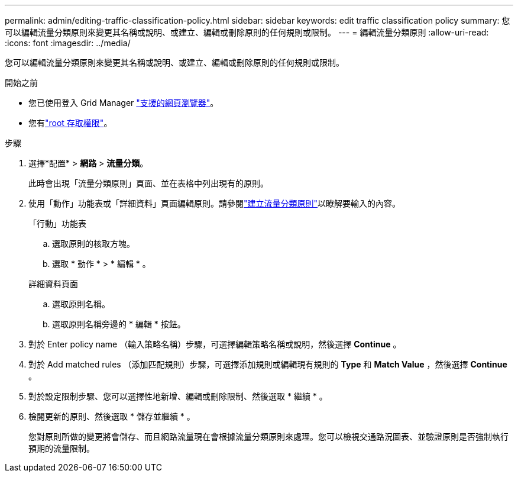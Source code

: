 ---
permalink: admin/editing-traffic-classification-policy.html 
sidebar: sidebar 
keywords: edit traffic classification policy 
summary: 您可以編輯流量分類原則來變更其名稱或說明、或建立、編輯或刪除原則的任何規則或限制。 
---
= 編輯流量分類原則
:allow-uri-read: 
:icons: font
:imagesdir: ../media/


[role="lead"]
您可以編輯流量分類原則來變更其名稱或說明、或建立、編輯或刪除原則的任何規則或限制。

.開始之前
* 您已使用登入 Grid Manager link:../admin/web-browser-requirements.html["支援的網頁瀏覽器"]。
* 您有link:admin-group-permissions.html["root 存取權限"]。


.步驟
. 選擇*配置* > *網路* > *流量分類*。
+
此時會出現「流量分類原則」頁面、並在表格中列出現有的原則。

. 使用「動作」功能表或「詳細資料」頁面編輯原則。請參閱link:../admin/creating-traffic-classification-policies.html["建立流量分類原則"]以瞭解要輸入的內容。
+
[role="tabbed-block"]
====
.「行動」功能表
--
.. 選取原則的核取方塊。
.. 選取 * 動作 * > * 編輯 * 。


--
.詳細資料頁面
--
.. 選取原則名稱。
.. 選取原則名稱旁邊的 * 編輯 * 按鈕。


--
====
. 對於 Enter policy name （輸入策略名稱）步驟，可選擇編輯策略名稱或說明，然後選擇 *Continue* 。
. 對於 Add matched rules （添加匹配規則）步驟，可選擇添加規則或編輯現有規則的 *Type* 和 *Match Value* ，然後選擇 *Continue* 。
. 對於設定限制步驟、您可以選擇性地新增、編輯或刪除限制、然後選取 * 繼續 * 。
. 檢閱更新的原則、然後選取 * 儲存並繼續 * 。
+
您對原則所做的變更將會儲存、而且網路流量現在會根據流量分類原則來處理。您可以檢視交通路況圖表、並驗證原則是否強制執行預期的流量限制。


